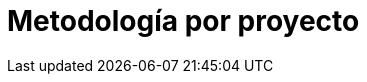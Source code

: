 :slug: soluciones/metodologia-por-proyecto/
:template: pages-es/soluciones/metodologia-por-proyecto

= Metodología por proyecto